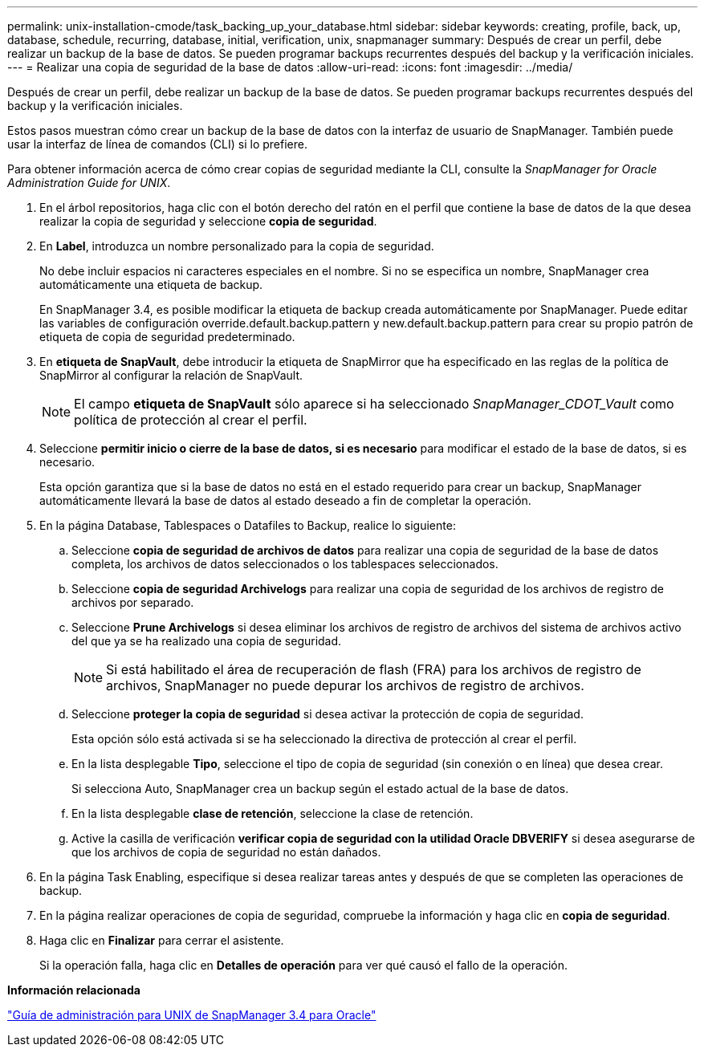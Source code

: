 ---
permalink: unix-installation-cmode/task_backing_up_your_database.html 
sidebar: sidebar 
keywords: creating, profile, back, up, database, schedule, recurring, database, initial, verification, unix, snapmanager 
summary: Después de crear un perfil, debe realizar un backup de la base de datos. Se pueden programar backups recurrentes después del backup y la verificación iniciales. 
---
= Realizar una copia de seguridad de la base de datos
:allow-uri-read: 
:icons: font
:imagesdir: ../media/


[role="lead"]
Después de crear un perfil, debe realizar un backup de la base de datos. Se pueden programar backups recurrentes después del backup y la verificación iniciales.

Estos pasos muestran cómo crear un backup de la base de datos con la interfaz de usuario de SnapManager. También puede usar la interfaz de línea de comandos (CLI) si lo prefiere.

Para obtener información acerca de cómo crear copias de seguridad mediante la CLI, consulte la _SnapManager for Oracle Administration Guide for UNIX_.

. En el árbol repositorios, haga clic con el botón derecho del ratón en el perfil que contiene la base de datos de la que desea realizar la copia de seguridad y seleccione *copia de seguridad*.
. En *Label*, introduzca un nombre personalizado para la copia de seguridad.
+
No debe incluir espacios ni caracteres especiales en el nombre. Si no se especifica un nombre, SnapManager crea automáticamente una etiqueta de backup.

+
En SnapManager 3.4, es posible modificar la etiqueta de backup creada automáticamente por SnapManager. Puede editar las variables de configuración override.default.backup.pattern y new.default.backup.pattern para crear su propio patrón de etiqueta de copia de seguridad predeterminado.

. En *etiqueta de SnapVault*, debe introducir la etiqueta de SnapMirror que ha especificado en las reglas de la política de SnapMirror al configurar la relación de SnapVault.
+

NOTE: El campo *etiqueta de SnapVault* sólo aparece si ha seleccionado _SnapManager_CDOT_Vault_ como política de protección al crear el perfil.

. Seleccione *permitir inicio o cierre de la base de datos, si es necesario* para modificar el estado de la base de datos, si es necesario.
+
Esta opción garantiza que si la base de datos no está en el estado requerido para crear un backup, SnapManager automáticamente llevará la base de datos al estado deseado a fin de completar la operación.

. En la página Database, Tablespaces o Datafiles to Backup, realice lo siguiente:
+
.. Seleccione *copia de seguridad de archivos de datos* para realizar una copia de seguridad de la base de datos completa, los archivos de datos seleccionados o los tablespaces seleccionados.
.. Seleccione *copia de seguridad Archivelogs* para realizar una copia de seguridad de los archivos de registro de archivos por separado.
.. Seleccione *Prune Archivelogs* si desea eliminar los archivos de registro de archivos del sistema de archivos activo del que ya se ha realizado una copia de seguridad.
+

NOTE: Si está habilitado el área de recuperación de flash (FRA) para los archivos de registro de archivos, SnapManager no puede depurar los archivos de registro de archivos.

.. Seleccione *proteger la copia de seguridad* si desea activar la protección de copia de seguridad.
+
Esta opción sólo está activada si se ha seleccionado la directiva de protección al crear el perfil.

.. En la lista desplegable *Tipo*, seleccione el tipo de copia de seguridad (sin conexión o en línea) que desea crear.
+
Si selecciona Auto, SnapManager crea un backup según el estado actual de la base de datos.

.. En la lista desplegable *clase de retención*, seleccione la clase de retención.
.. Active la casilla de verificación *verificar copia de seguridad con la utilidad Oracle DBVERIFY* si desea asegurarse de que los archivos de copia de seguridad no están dañados.


. En la página Task Enabling, especifique si desea realizar tareas antes y después de que se completen las operaciones de backup.
. En la página realizar operaciones de copia de seguridad, compruebe la información y haga clic en *copia de seguridad*.
. Haga clic en *Finalizar* para cerrar el asistente.
+
Si la operación falla, haga clic en *Detalles de operación* para ver qué causó el fallo de la operación.



*Información relacionada*

https://library.netapp.com/ecm/ecm_download_file/ECMP12471546["Guía de administración para UNIX de SnapManager 3.4 para Oracle"]
